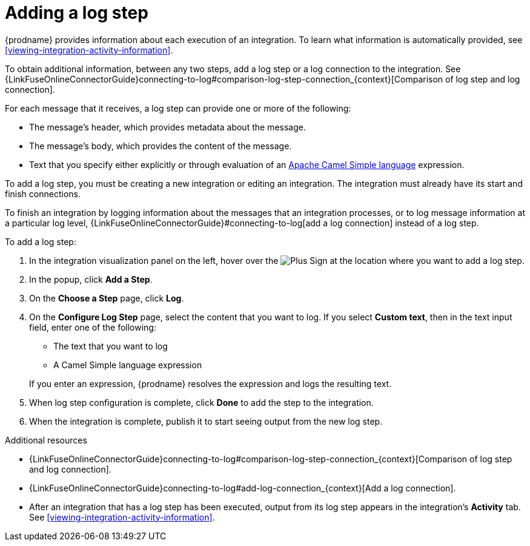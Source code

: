 [id='add-log-step']
= Adding a log step

{prodname} provides information about each execution of an integration. 
To learn what information is automatically provided,
see <<viewing-integration-activity-information>>.

To obtain additional information, between any two steps, add a log step or a 
log connection to the integration. See {LinkFuseOnlineConnectorGuide}connecting-to-log#comparison-log-step-connection_{context}[Comparison of log step and log connection].

For each message that it receives, a log step can provide
one or more of the following:

* The message's header, which provides metadata about the message.
* The message's body, which provides the content of the message.
* Text that you specify either explicitly or through evaluation of an 
http://camel.apache.org/simple.html[Apache Camel Simple language] expression. 

To add a log step, you must be creating a new integration or
editing an integration. The integration must already have
its start and finish connections.

To finish an integration by logging information about the messages that an
integration processes, or to log message information at a particular log level, 
 {LinkFuseOnlineConnectorGuide}#connecting-to-log[add a log connection]
instead of a log step. 

To add a log step:

. In the integration visualization panel on the left, hover over the
image:images/PlusSignToAddStepOrConnection.png[Plus Sign]
at the location where you want to add a log step.
. In the popup, click *Add a Step*.
. On the *Choose a Step* page, click *Log*.
. On the *Configure Log Step* page, select the content that you want
to log. If you select *Custom text*, then in the text input field, 
enter one of the following:
* The text that you want to log
* A Camel Simple language expression

+
If you enter an expression, {prodname} resolves the 
expression and logs the resulting text. 
. When log step configuration is complete, click *Done* to add the step
to the integration. 
. When the integration is complete, publish it to start seeing output
from the new log step.

.Additional resources
* {LinkFuseOnlineConnectorGuide}connecting-to-log#comparison-log-step-connection_{context}[Comparison of log step and log connection].
* {LinkFuseOnlineConnectorGuide}connecting-to-log#add-log-connection_{context}[Add a log connection].
* After an integration that has a log step has been executed, output from
its log step appears in the integration's *Activity* tab. See
<<viewing-integration-activity-information>>.
